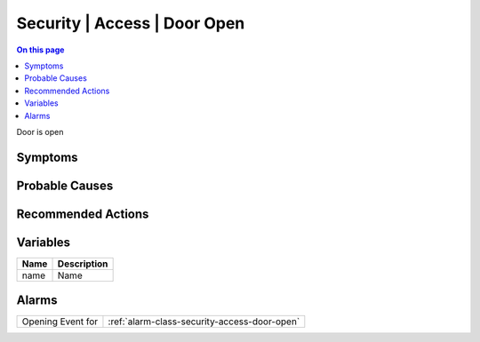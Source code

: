 .. _event-class-security-access-door-open:

=============================
Security | Access | Door Open
=============================
.. contents:: On this page
    :local:
    :backlinks: none
    :depth: 1
    :class: singlecol

Door is open

Symptoms
--------
.. todo::
    Describe Security | Access | Door Open symptoms

Probable Causes
---------------
.. todo::
    Describe Security | Access | Door Open probable causes

Recommended Actions
-------------------
.. todo::
    Describe Security | Access | Door Open recommended actions

Variables
----------
==================== ==================================================
Name                 Description
==================== ==================================================
name                 Name
==================== ==================================================

Alarms
------
================= ======================================================================
Opening Event for :ref:`alarm-class-security-access-door-open`
================= ======================================================================
